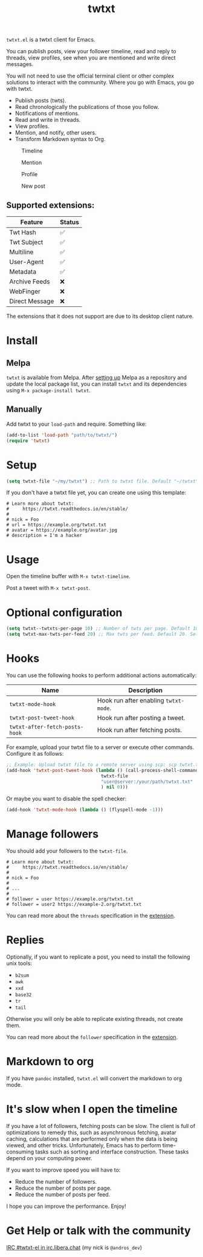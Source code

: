 #+TITLE: twtxt

[[https://melpa.org/#/twtxt][https://melpa.org/packages/twtxt-badge.svg]]
[[https://img.shields.io/badge/GNU%20Emacs-25.1-b48ead.svg]]

~twtxt.el~ is a twtxt client for Emacs.

You can publish posts, view your follower timeline, read and reply to threads, view profiles, see when you are mentioned and write direct messages.

You will not need to use the official terminal client or other complex solutions to interact with the community. Where you go with Emacs, you go with twtxt.

- Publish posts (twts).
- Read chronologically the publications of those you follow.
- Notifications of mentions.
- Read and write in threads.
- View profiles.
- Mention, and notify, other users.
- Transform Markdown syntax to Org.

#+ATTR_HTML: :width 650px
#+ATTR_HTML: :align center
#+CAPTION: Timeline
[[./screenshots/screenshot-1.jpg]]

#+ATTR_HTML: :width 650px
#+ATTR_HTML: :align center
#+CAPTION: Mention
[[./screenshots/screenshot-2.jpg]]

#+ATTR_HTML: :width 650px
#+ATTR_HTML: :align center
#+CAPTION: Profile
[[./screenshots/screenshot-3.jpg]]

#+ATTR_HTML: :width 650px
#+ATTR_HTML: :align center
#+CAPTION: New post
[[./screenshots/screenshot-4.jpg]]

** Supported extensions:

| Feature        | Status |
|----------------+--------|
| Twt Hash       | ✅     |
| Twt Subject    | ✅     |
| Multiline      | ✅     |
| User-Agent     | ✅     |
| Metadata       | ✅     |
| Archive Feeds  | ❌     |
| WebFinger      | ❌     |
| Direct Message | ❌     |

The extensions that it does not support are due to its desktop client nature.

* Install

** Melpa

~twtxt~ is available from
Melpa. After [[https://melpa.org/#/getting-started][setting up]] Melpa
as a repository and update the local package list, you can install
~twtxt~ and its dependencies using ~M-x package-install twtxt~.

** Manually

Add twtxt to your ~load-path~ and require. Something like:

#+BEGIN_SRC emacs-lisp
  (add-to-list 'load-path "path/to/twtxt/")
  (require 'twtxt)
#+END_SRC

* Setup

#+BEGIN_SRC emacs-lisp
    (setq twtxt-file "~/my/twtxt") ;; Path to twtxt file. Default "~/twtxt"
#+END_SRC

If you don't have a twtxt file yet, you can create one using this template:

#+BEGIN_SRC text
# Learn more about twtxt:
#     https://twtxt.readthedocs.io/en/stable/
#
# nick = Foo
# url = https://example.org/twtxt.txt
# avatar = https://example.org/avatar.jpg
# description = I'm a hacker
#+END_SRC

* Usage

Open the timeline buffer with ~M-x twtxt-timeline~.

Post a tweet with ~M-x twtxt-post~.

* Optional configuration

#+BEGIN_SRC emacs-lisp
  (setq twtxt--twtxts-per-page 10) ;; Number of twts per page. Default 10
  (setq twtxt-max-twts-per-feed 20) ;; Max twts per feed. Default 20. Set `nil` to get all twts.
#+END_SRC



* Hooks

You can use the following hooks to perform additional actions automatically:

| Name | Description |
|------|------------|
| ~twtxt-mode-hook~  | Hook run after enabling ~twtxt-mode~. |
| ~twtxt-post-tweet-hook~ | Hook run after posting a tweet. |
| ~twtxt-after-fetch-posts-hook~ | Hook run after fetching posts. |

For example, upload your twtxt file to a server or execute other commands. Configure it as follows:

#+BEGIN_SRC emacs-lisp
  ;; Example: Upload twtxt file to a remote server using scp: scp twtxt.txt user@server:/your/path/twtxt.txt
  (add-hook 'twtxt-post-tweet-hook (lambda () (call-process-shell-command (format "scp %s %s"
  									 twtxt-file
  									 "user@server:/your/path/twtxt.txt"
  									 ) nil 0)))
#+END_SRC

Or maybe you want to disable the spell checker:

#+BEGIN_SRC emacs-lisp
  (add-hook 'twtxt-mode-hook (lambda () (flyspell-mode -1)))
#+END_SRC

* Manage followers

You should add your followers to the ~twtxt-file~.

#+BEGIN_SRC text
# Learn more about twtxt:
#     https://twtxt.readthedocs.io/en/stable/
#
# nick = Foo
#
# ...
#
# follower = user https://example.org/twtxt.txt
# follower = user2 https://example-2.org/twtxt.txt
#+END_SRC

You can read more about the ~threads~ specification in the [[https://twtxt.dev/#mentions-and-threads][extension]].

* Replies

Optionally, if you want to replicate a post, you need to install the following unix tools:

- ~b2sum~
- ~awk~
- ~xxd~
- ~base32~
- ~tr~
- ~tail~

Otherwise you will only be able to replicate existing threads, not create them.

You can read more about the ~follower~ specification in the [[https://twtxt.dev/exts/metadata.html#follow][extension]].

* Markdown to org

If you have ~pandoc~ installed, ~twtxt.el~ will convert the markdown to org mode.

* It's slow when I open the timeline

If you have a lot of followers, fetching posts can be slow. The client is full of optimizations to remedy this, such as asynchronous fetching, avatar caching, calculations that are performed only when the data is being viewed, and other tricks. Unfortunately, Emacs has to perform time-consuming tasks such as sorting and interface construction. These tasks depend on your computing power.

If you want to improve speed you will have to:

- Reduce the number of followers.
- Reduce the number of posts per page.
- Reduce the number of posts per feed.

I hope you can improve the performance. Enjoy!

* Get Help or talk with the community

[[ircs://irc.libera.chat:6697/twtxt-el][IRC #twtxt-el in irc.libera.chat]] (my nick is ~@andros_dev~)
